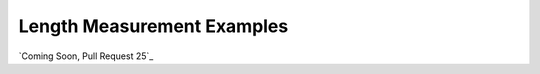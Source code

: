 
===========================
Length Measurement Examples
===========================

.. image:: http://www.viametoolkit.org/wp-content/uploads/2018/02/fish_measurement_example.png
   :scale: 60
   :align: center

`Coming Soon, Pull Request 25`_

.. _Coming Soon: https://github.com/Kitware/VIAME/pull/25
